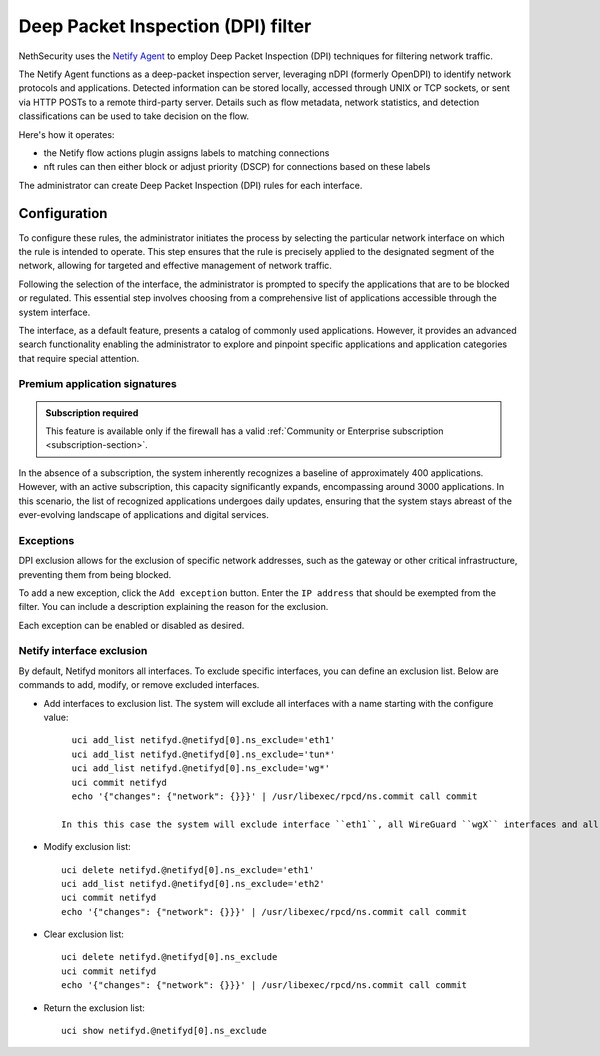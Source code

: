 .. _dpi_filter-section:

===================================
Deep Packet Inspection (DPI) filter
===================================

NethSecurity uses the `Netify Agent <https://www.netify.ai/resources>`_ to employ Deep Packet Inspection (DPI) techniques for filtering network traffic.

The Netify Agent functions as a deep-packet inspection server, leveraging nDPI (formerly OpenDPI) to identify network protocols and applications. 
Detected information can be stored locally, accessed through UNIX or TCP sockets, or sent via HTTP POSTs to a remote third-party server.
Details such as flow metadata, network statistics, and detection classifications can be used to take decision on the flow.

Here's how it operates:

- the Netify flow actions plugin assigns labels to matching connections
- nft rules can then either block or adjust priority (DSCP) for connections based on these labels

The administrator can create Deep Packet Inspection (DPI) rules for each interface.

Configuration
=============

To configure these rules, the administrator initiates the process by selecting the particular network interface on which the rule is intended to operate.
This step ensures that the rule is precisely applied to the designated segment of the network, allowing for targeted and effective management of network traffic.

Following the selection of the interface, the administrator is prompted to specify the applications that are to be blocked or regulated.
This essential step involves choosing from a comprehensive list of applications accessible through the system interface.

The interface, as a default feature, presents a catalog of commonly used applications. However, it provides an advanced search functionality enabling the
administrator to explore and pinpoint specific applications and application categories that require special attention.

Premium application signatures
-------------------------------

.. admonition:: Subscription required

   This feature is available only if the firewall has a valid :ref:`Community or Enterprise subscription <subscription-section>`.


In the absence of a subscription, the system inherently recognizes a baseline of approximately 400 applications.
However, with an active subscription, this capacity significantly expands, encompassing around 3000 applications. In this scenario,
the list of recognized applications undergoes daily updates, ensuring that the system stays abreast of the ever-evolving landscape of applications and digital services.

Exceptions
----------

DPI exclusion allows for the exclusion of specific network addresses, such as the gateway or other critical infrastructure, preventing them from being blocked.

To add a new exception, click the ``Add exception`` button.
Enter the ``IP address`` that should be exempted from the filter.
You can include a description explaining the reason for the exclusion.

Each exception can be enabled or disabled as desired.

Netify interface exclusion
--------------------------

By default, Netifyd monitors all interfaces. To exclude specific interfaces, you can define an exclusion list. Below are commands to add, modify, or remove excluded interfaces.

- Add interfaces to exclusion list. The system will exclude all interfaces with a name starting with the configure value: ::

      uci add_list netifyd.@netifyd[0].ns_exclude='eth1'
      uci add_list netifyd.@netifyd[0].ns_exclude='tun*'
      uci add_list netifyd.@netifyd[0].ns_exclude='wg*'
      uci commit netifyd
      echo '{"changes": {"network": {}}}' | /usr/libexec/rpcd/ns.commit call commit

    In this this case the system will exclude interface ``eth1``, all WireGuard ``wgX`` interfaces and all OpenVPN routed interfaces.
  
- Modify exclusion list: ::

      uci delete netifyd.@netifyd[0].ns_exclude='eth1'
      uci add_list netifyd.@netifyd[0].ns_exclude='eth2'
      uci commit netifyd
      echo '{"changes": {"network": {}}}' | /usr/libexec/rpcd/ns.commit call commit

- Clear exclusion list: ::

      uci delete netifyd.@netifyd[0].ns_exclude
      uci commit netifyd
      echo '{"changes": {"network": {}}}' | /usr/libexec/rpcd/ns.commit call commit

- Return the exclusion list: ::

      uci show netifyd.@netifyd[0].ns_exclude
